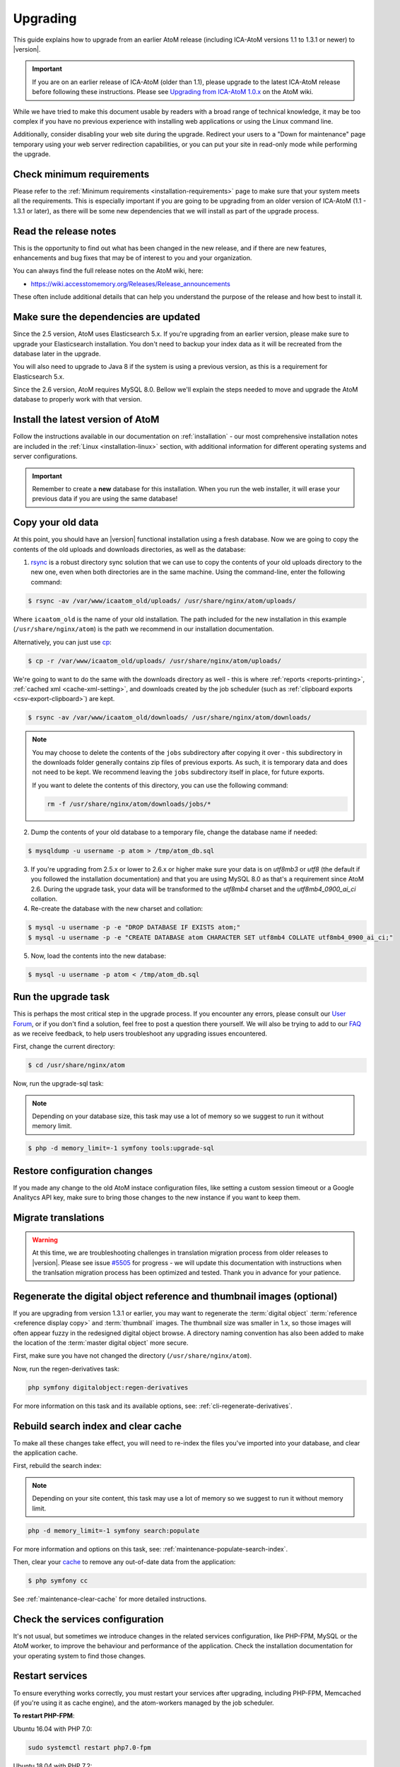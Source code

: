 .. _installation-upgrading:

=========
Upgrading
=========

This guide explains how to upgrade from an earlier AtoM release (including
ICA-AtoM versions 1.1 to 1.3.1 or newer) to |version|.

.. IMPORTANT::

   If you are on an earlier release of ICA-AtoM (older than 1.1), please
   upgrade to the latest ICA-AtoM release before following these instructions.
   Please see `Upgrading from ICA-AtoM 1.0.x <https://wiki.accesstomemory.org/Community/Community_resources/Documentation/Upgrading_from_ICA-AtoM_1.0.x>`_ on the AtoM wiki.

While we have tried to make this document usable by readers with a broad range
of technical knowledge, it may be too complex if you have no previous
experience with installing web applications or using the Linux command line.

Additionally, consider disabling your web site during the upgrade. Redirect
your users to a "Down for maintenance" page temporary using your web server
redirection capabilities, or you can put your site in read-only mode while
performing the upgrade.

.. _upgrading-requirements:

Check minimum requirements
==========================

Please refer to the :ref:`Minimum requirements <installation-requirements>`
page to make sure that your system meets all the requirements. This is
especially important if you are going to be upgrading from an older version
of ICA-AtoM (1.1 - 1.3.1 or later), as there will be some new dependencies
that we will install as part of the upgrade process.

.. _upgrading-release-notes:

Read the release notes
======================

This is the opportunity to find out what has been changed in the new release,
and if there are new features, enhancements and bug fixes that may be of
interest to you and your organization.

You can always find the full release notes on the AtoM wiki, here: 

* https://wiki.accesstomemory.org/Releases/Release_announcements

These often include additional details that can help you understand the
purpose of the release and how best to install it.

.. _upgrading-install-atom:

Make sure the dependencies are updated
======================================

Since the 2.5 version, AtoM uses Elasticsearch 5.x. If you're upgrading from an
earlier version, please make sure to upgrade your Elasticsearch installation.
You don't need to backup your index data as it will be recreated from the
database later in the upgrade.

You will also need to upgrade to Java 8 if the system is using a previous
version, as this is a requirement for Elasticsearch 5.x.

Since the 2.6 version, AtoM requires MySQL 8.0. Bellow we'll explain the steps
needed to move and upgrade the AtoM database to properly work with that version.

Install the latest version of AtoM
==================================

Follow the instructions available in our documentation on :ref:`installation`
- our most comprehensive installation notes are included in the
:ref:`Linux <installation-linux>` section, with additional information for
different operating systems and server configurations.

.. IMPORTANT::

   Remember to create a **new** database for this installation. When you run
   the web installer, it will erase your previous data if you are using the
   same database!

.. _upgrading-copy-data:

Copy your old data
==================

At this point, you should have an |version| functional installation using a
fresh database. Now we are going to copy the contents of the old uploads and
downloads directories, as well as the database:

1. `rsync <https://rsync.samba.org/>`__ is a robust directory sync solution
   that we can use to copy the contents of your old uploads directory to the
   new one, even when both directories are in the same machine. Using the
   command-line, enter the following command:

.. code-block:: bash

   $ rsync -av /var/www/icaatom_old/uploads/ /usr/share/nginx/atom/uploads/

Where ``icaatom_old`` is the name of your old installation. The path included
for the new installation in this example (``/usr/share/nginx/atom``) is the path
we recommend in our installation documentation.

Alternatively, you can just use `cp <https://en.wikipedia.org/wiki/Cp_%28Unix%29>`__:

.. code-block:: bash

   $ cp -r /var/www/icaatom_old/uploads/ /usr/share/nginx/atom/uploads/

We're going to want to do the same with the downloads directory as well - this is
where :ref:`reports <reports-printing>`, :ref:`cached xml <cache-xml-setting>`,
and downloads created by the job scheduler (such as
:ref:`clipboard exports <csv-export-clipboard>`) are kept.

.. code-block:: bash

   $ rsync -av /var/www/icaatom_old/downloads/ /usr/share/nginx/atom/downloads/

.. NOTE::

   You may choose to delete the contents of the ``jobs`` subdirectory after
   copying it over - this subdirectory in the downloads folder generally contains
   zip files of previous exports. As such, it is temporary data and does not need
   to be kept. We recommend leaving the ``jobs`` subdirectory itself in place,
   for future exports.

   If you want to delete the contents of this directory, you can use the
   following command:

   .. code-block:: bash

      rm -f /usr/share/nginx/atom/downloads/jobs/*

2. Dump the contents of your old database to a temporary file, change the
   database name if needed:

.. code-block:: bash

   $ mysqldump -u username -p atom > /tmp/atom_db.sql

3. If you're upgrading from 2.5.x or lower to 2.6.x or higher make sure your
   data is on `utf8mb3` or `utf8` (the default if you followed the installation
   documentation) and that you are using MySQL 8.0 as that's a requirement since
   AtoM 2.6. During the upgrade task, your data will be transformed to the
   `utf8mb4` charset and the `utf8mb4_0900_ai_ci` collation.

4. Re-create the database with the new charset and collation:

.. code-block:: bash

   $ mysql -u username -p -e "DROP DATABASE IF EXISTS atom;"
   $ mysql -u username -p -e "CREATE DATABASE atom CHARACTER SET utf8mb4 COLLATE utf8mb4_0900_ai_ci;"


5. Now, load the contents into the new database:

.. code-block:: bash

   $ mysql -u username -p atom < /tmp/atom_db.sql

.. _upgrading-run-upgrade-task:

Run the upgrade task
====================

This is perhaps the most critical step in the upgrade process. If you
encounter any errors, please consult our
`User Forum <https://groups.google.com/forum/#!forum/ica-atom-users>`__, or if
you don't find a solution, feel free to post a question there yourself. We will
also be trying to add to our `FAQ <https://wiki.accesstomemory.org/AtoM-FAQ>`__
as we receive feedback, to help users troubleshoot any upgrading issues
encountered.

First, change the current directory:

.. code-block:: bash

   $ cd /usr/share/nginx/atom

Now, run the upgrade-sql task:

.. NOTE::

   Depending on your database size, this task may use a lot of memory so we
   suggest to run it without memory limit.

.. code-block:: bash

   $ php -d memory_limit=-1 symfony tools:upgrade-sql

.. _upgrading-restore-configuration-changes:

Restore configuration changes
=============================

If you made any change to the old AtoM instace configuration files, like
setting a custom session timeout or a Google Analitycs API key, make sure to
bring those changes to the new instance if you want to keep them.

.. _upgrading-migrate-translations:

Migrate translations
====================

.. WARNING::

   At this time, we are troubleshooting challenges in translation migration
   process from older releases to |version|. Please see issue
   `#5505 <https://projects.artefactual.com/issues/5505>`__ for progress - we
   will update this documentation with instructions when the tranlsation
   migration process has been optimized and tested. Thank you in advance for
   your patience.

.. _upgrading-regen-digital-objects:

Regenerate the digital object reference and thumbnail images (optional)
=======================================================================

If you are upgrading from version 1.3.1 or earlier, you may want to regenerate
the :term:`digital object` :term:`reference <reference display copy>` and
:term:`thumbnail` images. The thumbnail size was smaller in 1.x, so those
images will often appear fuzzy in the redesigned digital object browse. A
directory naming convention has also been added to make the location of the
:term:`master digital object` more secure.

First, make sure you have not changed the directory (``/usr/share/nginx/atom``).

Now, run the regen-derivatives task:

.. code-block:: bash

   php symfony digitalobject:regen-derivatives

For more information on this task and its available options, see:
:ref:`cli-regenerate-derivatives`.

.. _upgrading-rebuild-index-cc:

Rebuild search index and clear cache
====================================

To make all these changes take effect, you will need to re-index the files
you've imported into your database, and clear the application cache.

First, rebuild the search index:

.. NOTE::

   Depending on your site content, this task may use a lot of memory so we
   suggest to run it without memory limit.

.. code-block:: bash

   php -d memory_limit=-1 symfony search:populate

For more information and options on this task, see:
:ref:`maintenance-populate-search-index`.

Then, clear your `cache <http://symfony.com/legacy/doc/book/1_0/en/12-Caching>`__
to remove any out-of-date data from the application:

.. code-block:: bash

   $ php symfony cc

See :ref:`maintenance-clear-cache` for more detailed instructions.

.. _upgrading-restart-services:

Check the services configuration
================================

It's not usual, but sometimes we introduce changes in the related services
configuration, like PHP-FPM, MySQL or the AtoM worker, to improve the behaviour
and performance of the application. Check the installation documentation for
your operating system to find those changes.

Restart services
================

To ensure everything works correctly, you must restart your services after
upgrading, including PHP-FPM, Memcached (if you're using it as cache engine),
and the atom-workers managed by the job scheduler.

**To restart PHP-FPM**:

Ubuntu 16.04 with PHP 7.0:

.. code-block:: bash

   sudo systemctl restart php7.0-fpm

Ubuntu 18.04 with PHP 7.2:

.. code-block:: bash

   sudo systemctl restart php7.2-fpm

**Optionally, to restart Memcached**:

Ubuntu 16.04 or 18.04:

.. code-block:: bash

   sudo systemctl restart memcached

**To restart the atom-workers**:

Ubuntu 16.04 or 18.04:

.. code-block:: bash

   sudo systemctl restart atom-worker  # Restarts the workers
   sudo systemctl status atom-worker   # Obtains current status

.. TIP::

   For further information on configuring the job scheduler, see:

   * :ref:`installation-asynchronous-jobs`


.. _upgrading-use-software:

Set site base URL
=================

One final step is to set your site's base URL. This URL is used in XML exports
to formulate absolute URLs referring to resources.

To set the site base URL:

.. |gears| image:: ../../images/gears.png
   :height: 18
   :width: 18

1. Click on the |gears| :ref:`Admin <main-menu-admin>` menu in the :term:`main
   menu` located in the :term:`header bar` and select Settings.

2. Click on or scroll down to Site information. Enter your site's base URL
   into the site base URL field. If your domain is "townarchives.org", for
   example, your base URL would normally be "http://townarchives.org".

.. SEEALSO::

   * :ref:`Site information <site-information>`

.. _upgrading-custom-themes:

Upgrading with a custom theme plugin
====================================

If you have developed a custom theme plugin for your application (for more
information, see :ref:`customization-custom-theme`), you may need to perform
an additional step following an upgrade to ensure that all pages are styled
correctly.

Specifically, :ref:`job-details` may not appear properly styled in a custom
theme without an additional step. To ensure your Jobs pages properly inherit
the base Dominion theming, you will need to add a call to import the
``jobs.less`` CSS file to your theme plugin's ``main.less`` file. If you have
followed our recommendations for creating a theme plugin, then you should find
the ``main.less`` file for your plugin in
``plugins/yourThemePluginName/css/main.less``. Here is an example of where you
need to add a line in the ArchivesCanada theme plugin:

* https://github.com/artefactual/atom/blob/HEAD/plugins/arArchivesCanadaPlugin/css/main.less#L78

The line you will need to add is to import the base Jobs CSS, like so:

.. code-block:: bash

   @import "../../arDominionPlugin/css/less/jobs.less"

Additionally, if you intend to use AtoM's :ref:`privacy-notification` feature
with a custom theme, and you have customized the ``scaffolding.less`` file, you
may need to update it. Changes are identified `here <https://goo.gl/d6HVVf>`__.
If the theme has been customized, but the ``scaffolding.less`` file is being
referenced from the ``arDominionPlugin`` theme then no modifications are
required. You should also check if ``_header.php`` has been overridden in your
custom theme. If so, the change highlighted in
`this issue <https://github.com/artefactual/atom/commit/c65e84e809a5760c9814f8117a291bdb9a7491da#diff-e3a653026878cbc4745a5526934888d7R3>`__
needs to be added to your custom ``_header.php`` file.

Finally, if your custom theme includes modifications to the static page files
``homeSuccess.php`` and ``indexSuccess.php`` (for example, if your theme
includes a **custom homepage**), then you will also need to ensure that when
displaying the page content, ``render_value`` calls in these files are updated
to ``render_value_html``. 

Specifically, your modified files should be updated to match these lines: 

* Line 18 in `indexSuccess.php
  <https://github.com/artefactual/atom/blob/HEAD/apps/qubit/modules/staticpage/templates/indexSuccess.php#L18>`__
* Line 28 in `homeSuccess.php
  <https://github.com/artefactual/atom/blob/HEAD/apps/qubit/modules/staticpage/templates/homeSuccess.php#L28>`__

Recompiling after making modifications
--------------------------------------

After making any necessary updates to your custom theme, you should rebuild
the CSS for the custom themeplugin, using the ``make`` command. Here is an
example of rebuilding the CSS for the ArchivesCanada theme - you can swap in
the name of your plugin:

.. code-block:: bash

   make -C plugins/arArchivesCanadaPlugin

You will also want to clear the application cache, and restart PHP-FPM.

To clear the application cache:

.. code-block:: bash

   php symfony cc

For more information, see: :ref:`maintenance-clear-cache`.

To restart PHP-FPM on Ubuntu 16.04 with PHP 7.0:

.. code-block:: bash

   sudo systemctl restart php7.0-fpm

To restart PHP-FPM on Ubuntu 18.04 with PHP 7.2:

.. code-block:: bash

   sudo systemctl restart php7.2-fpm

If you are using Memcached with AtoM, you may also want to restart it:

.. code-block:: bash

   sudo systemctl restart memcached

.. TIP::

   If you are still not seeing your changes take effect, remember to clear your
   web browser's cache as well!

Start using the software!
=========================

Congratulations! If you are reading this, it means that you have upgraded your
data successfully. Now please check that everything is working fine.

.. IMPORTANT::

   Before you put your site in production again, please take a look at your
   data and check that everything looks good and the data has imported
   correctly. We will continue to refine this documentation over time to make
   the upgrade process as smooth as possible, but we still think it is always
   important to double-check your work. Let us know if you encounter any
   problems!


:ref:`Back to top <installation-upgrading>`
